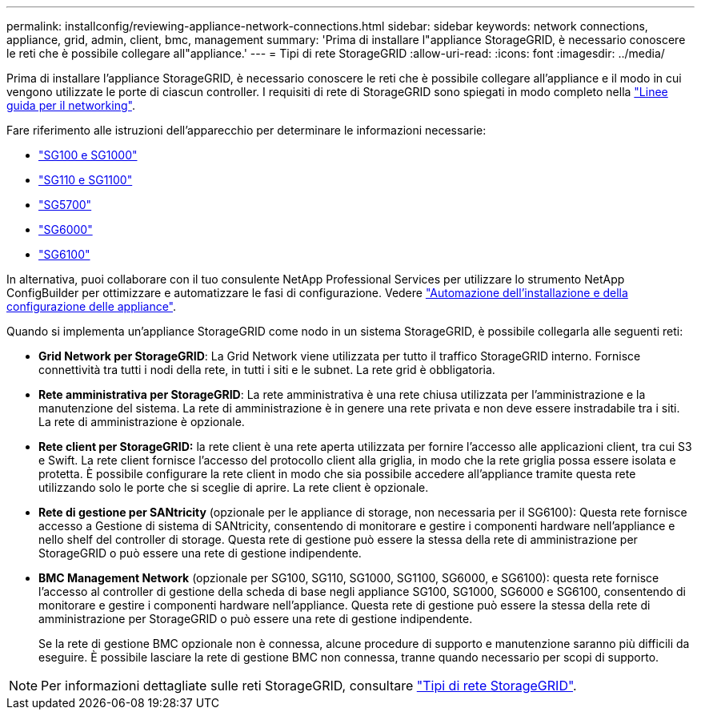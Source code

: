 ---
permalink: installconfig/reviewing-appliance-network-connections.html 
sidebar: sidebar 
keywords: network connections, appliance, grid, admin, client, bmc, management 
summary: 'Prima di installare l"appliance StorageGRID, è necessario conoscere le reti che è possibile collegare all"appliance.' 
---
= Tipi di rete StorageGRID
:allow-uri-read: 
:icons: font
:imagesdir: ../media/


[role="lead"]
Prima di installare l'appliance StorageGRID, è necessario conoscere le reti che è possibile collegare all'appliance e il modo in cui vengono utilizzate le porte di ciascun controller. I requisiti di rete di StorageGRID sono spiegati in modo completo nella https://docs.netapp.com/us-en/storagegrid-118/network/index.html["Linee guida per il networking"^].

Fare riferimento alle istruzioni dell'apparecchio per determinare le informazioni necessarie:

* link:gathering-installation-information-sg100-and-sg1000.html["SG100 e SG1000"]
* link:gathering-installation-information-sg110-and-sg1100.html["SG110 e SG1100"]
* link:gathering-installation-information-sg5700.html["SG5700"]
* link:gathering-installation-information-sg6000.html["SG6000"]
* link:gathering-installation-information-sg6100.html["SG6100"]


In alternativa, puoi collaborare con il tuo consulente NetApp Professional Services per utilizzare lo strumento NetApp ConfigBuilder per ottimizzare e automatizzare le fasi di configurazione. Vedere link:automating-appliance-installation-and-configuration.html["Automazione dell'installazione e della configurazione delle appliance"].

Quando si implementa un'appliance StorageGRID come nodo in un sistema StorageGRID, è possibile collegarla alle seguenti reti:

* *Grid Network per StorageGRID*: La Grid Network viene utilizzata per tutto il traffico StorageGRID interno. Fornisce connettività tra tutti i nodi della rete, in tutti i siti e le subnet. La rete grid è obbligatoria.
* *Rete amministrativa per StorageGRID*: La rete amministrativa è una rete chiusa utilizzata per l'amministrazione e la manutenzione del sistema. La rete di amministrazione è in genere una rete privata e non deve essere instradabile tra i siti. La rete di amministrazione è opzionale.
* *Rete client per StorageGRID:* la rete client è una rete aperta utilizzata per fornire l'accesso alle applicazioni client, tra cui S3 e Swift. La rete client fornisce l'accesso del protocollo client alla griglia, in modo che la rete griglia possa essere isolata e protetta. È possibile configurare la rete client in modo che sia possibile accedere all'appliance tramite questa rete utilizzando solo le porte che si sceglie di aprire. La rete client è opzionale.
* *Rete di gestione per SANtricity* (opzionale per le appliance di storage, non necessaria per il SG6100): Questa rete fornisce accesso a Gestione di sistema di SANtricity, consentendo di monitorare e gestire i componenti hardware nell'appliance e nello shelf del controller di storage. Questa rete di gestione può essere la stessa della rete di amministrazione per StorageGRID o può essere una rete di gestione indipendente.
* *BMC Management Network* (opzionale per SG100, SG110, SG1000, SG1100, SG6000, e SG6100): questa rete fornisce l'accesso al controller di gestione della scheda di base negli appliance SG100, SG1000, SG6000 e SG6100, consentendo di monitorare e gestire i componenti hardware nell'appliance. Questa rete di gestione può essere la stessa della rete di amministrazione per StorageGRID o può essere una rete di gestione indipendente.
+
Se la rete di gestione BMC opzionale non è connessa, alcune procedure di supporto e manutenzione saranno più difficili da eseguire. È possibile lasciare la rete di gestione BMC non connessa, tranne quando necessario per scopi di supporto.




NOTE: Per informazioni dettagliate sulle reti StorageGRID, consultare https://docs.netapp.com/us-en/storagegrid-118/network/storagegrid-network-types.html["Tipi di rete StorageGRID"^].
